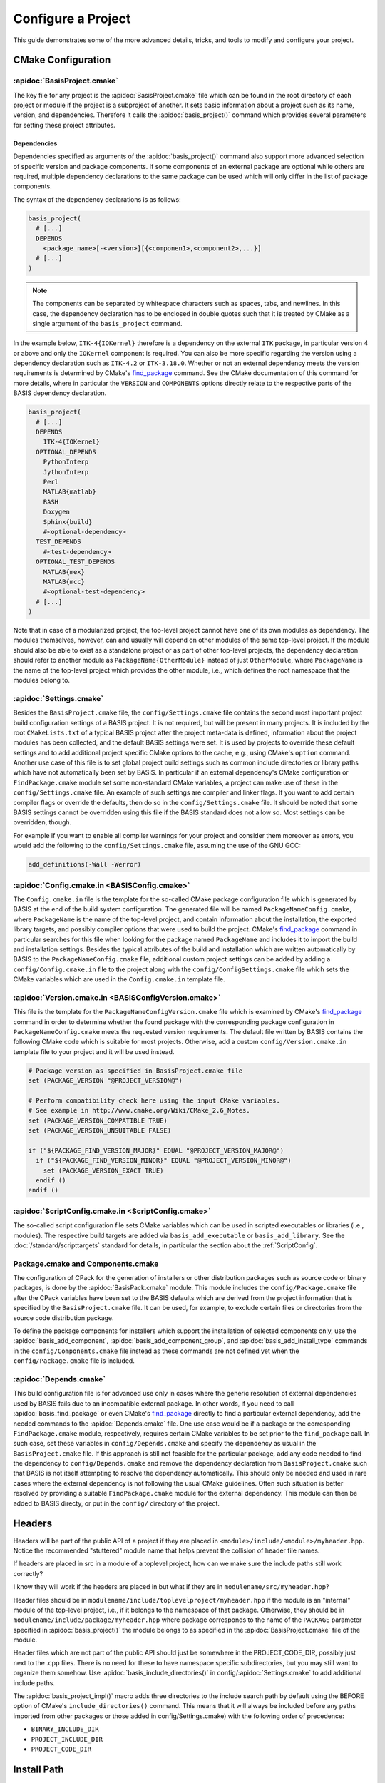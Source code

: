 .. meta::
    :description: How to configure a software project based on BASIS,
                  a build system and software implementation standard.

===================
Configure a Project
===================

This guide demonstrates some of the more advanced details,
tricks, and tools to modify and configure your project.

.. seealso:: The guide on how to :doc:`/howto/create-and-modify-project` and the
             :doc:`/standard/template` which defines the typical project layout.

CMake Configuration
===================

.. _ConfigureBasisProject:

:apidoc:`BasisProject.cmake`
----------------------------

The key file for any project is the :apidoc:`BasisProject.cmake` file which
can be found in the root directory of each project or module if the project
is a subproject of another. It sets basic information about a project such as
its name, version, and dependencies. Therefore it calls the :apidoc:`basis_project()`
command which provides several parameters for setting these project attributes.


Dependencies
~~~~~~~~~~~~

Dependencies specified as arguments of the :apidoc:`basis_project()` command
also support  more advanced selection of specific version and package components.
If some components of an external package are optional while others are required,
multiple dependency declarations to the same package can be used which will
only differ in the list of package components.

The syntax of the dependency declarations is as follows:

.. code-block:: cmake
    
    basis_project(
      # [...]
      DEPENDS
        <package_name>[-<version>][{<componen1>,<component2>,...}]
      # [...]
    )

.. note:: The components can be separated by whitespace characters such as
          spaces, tabs, and newlines. In this case, the dependency declaration
          has to be enclosed in double quotes such that it is treated by
          CMake as a single argument of the ``basis_project`` command.

In the example below, ``ITK-4{IOKernel}`` therefore is a dependency on the
external ``ITK`` package, in particular version 4 or above and only the ``IOKernel``
component is required. You can also be more specific regarding the version
using a dependency declaration such as ``ITK-4.2`` or ``ITK-3.18.0``. Whether
or not an external dependency meets the version requirements is determined
by CMake's find_package_ command. See the CMake documentation of this command
for more details, where in particular the ``VERSION`` and ``COMPONENTS`` options
directly relate to the respective parts of the BASIS dependency declaration.

.. code-block:: cmake

    basis_project(
      # [...]
      DEPENDS
        ITK-4{IOKernel}
      OPTIONAL_DEPENDS
        PythonInterp
        JythonInterp
        Perl
        MATLAB{matlab}
        BASH
        Doxygen
        Sphinx{build}
        #<optional-dependency>
      TEST_DEPENDS
        #<test-dependency>
      OPTIONAL_TEST_DEPENDS
        MATLAB{mex}
        MATLAB{mcc}
        #<optional-test-dependency>
      # [...]
    )
 
Note that in case of a modularized project, the top-level project cannot
have one of its own modules as dependency. The modules themselves, however,
can and usually will depend on other modules of the same top-level project.
If the module should also be able to exist as a standalone project or as
part of other top-level projects, the dependency declaration should refer to
another module as ``PackageName{OtherModule}`` instead of just ``OtherModule``,
where ``PackageName`` is the name of the top-level project which provides
the other module, i.e., which defines the root namespace that the modules
belong to.


:apidoc:`Settings.cmake`
------------------------

Besides the ``BasisProject.cmake`` file, the ``config/Settings.cmake`` file
contains the second most important project build configuration settings of
a BASIS project. It is not required, but will be present in many projects.
It is included by the root ``CMakeLists.txt`` of a typical BASIS project
after the project meta-data is defined, information about the project modules
has been collected, and the default BASIS settings were set. It is used by
projects to override these default settings and to add additional project
specific CMake options to the cache, e.g., using CMake's ``option`` command.
Another use case of this file is to set global project build settings such
as common include directories or library paths which have not automatically
been set by BASIS. In particular if an external dependency's CMake configuration
or ``FindPackage.cmake`` module set some non-standard CMake variables,
a project can make use of these in the ``config/Settings.cmake`` file.
An example of such settings are compiler and linker flags. If you want
to add certain compiler flags or override the defaults, then do so
in the ``config/Settings.cmake`` file. It should be noted that
some BASIS settings cannot be overridden using this file if the BASIS
standard does not allow so. Most settings can be overridden, though.

For example if you want to enable all compiler warnings for your project
and consider them moreover as errors, you would add the following to the
``config/Settings.cmake`` file, assuming the use of the GNU GCC:

.. code-block:: cmake

  add_definitions(-Wall -Werror)


:apidoc:`Config.cmake.in <BASISConfig.cmake>`
---------------------------------------------

The ``Config.cmake.in`` file is the template for the so-called CMake package
configuration file which is generated by BASIS at the end of the build
system configuration. The generated file will be named ``PackageNameConfig.cmake``,
where ``PackageName`` is the name of the top-level project, and contain
information about the installation, the exported library targets, and
possibly compiler options that were used to build the project. CMake's
find_package_ command in particular searches for this file when looking
for the package named ``PackageName`` and includes it to import the build
and installation settings. Besides the typical attributes of the build
and installation which are written automatically by BASIS to the
``PackageNameConfig.cmake`` file, additional custom project settings
can be added by adding a ``config/Config.cmake.in`` file to the project
along with the ``config/ConfigSettings.cmake`` file which sets the CMake
variables which are used in the ``Config.cmake.in`` template file.


:apidoc:`Version.cmake.in <BASISConfigVersion.cmake>`
-----------------------------------------------------

This file is the template for the ``PackageNameConfigVersion.cmake`` file which
is examined by CMake's find_package_ command in order to determine
whether the found package with the corresponding package configuration
in ``PackageNameConfig.cmake`` meets the requested version requirements.
The default file written by BASIS contains the following CMake code which
is suitable for most projects. Otherwise, add a custom ``config/Version.cmake.in``
template file to your project and it will be used instead.

.. code-block:: cmake

  # Package version as specified in BasisProject.cmake file
  set (PACKAGE_VERSION "@PROJECT_VERSION@")

  # Perform compatibility check here using the input CMake variables.
  # See example in http://www.cmake.org/Wiki/CMake_2.6_Notes.
  set (PACKAGE_VERSION_COMPATIBLE TRUE)
  set (PACKAGE_VERSION_UNSUITABLE FALSE)

  if ("${PACKAGE_FIND_VERSION_MAJOR}" EQUAL "@PROJECT_VERSION_MAJOR@")
    if ("${PACKAGE_FIND_VERSION_MINOR}" EQUAL "@PROJECT_VERSION_MINOR@")
      set (PACKAGE_VERSION_EXACT TRUE)
    endif ()
  endif ()


:apidoc:`ScriptConfig.cmake.in <ScriptConfig.cmake>`
----------------------------------------------------

The so-called script configuration file sets CMake variables which can be
used in scripted executables or libraries (i.e., modules). The respective
build targets are added via ``basis_add_executable`` or ``basis_add_library``.
See the :doc:`/standard/scripttargets` standard for details, in particular
the section about the :ref:`ScriptConfig`.


Package.cmake and Components.cmake
----------------------------------

The configuration of CPack for the generation of installers or other
distribution packages such as source code or binary packages, is done by
the :apidoc:`BasisPack.cmake` module. This module includes the
``config/Package.cmake`` file after the CPack variables have been set
to the BASIS defaults which are derived from the project information
that is specified by the ``BasisProject.cmake`` file. It can be used,
for example, to exclude certain files or directories from the source code
distribution package.

To define the package components for installers which support the installation
of selected components only, use the :apidoc:`basis_add_component`,
:apidoc:`basis_add_component_group`, and :apidoc:`basis_add_install_type`
commands in the ``config/Components.cmake`` file instead as these commands
are not defined yet when the ``config/Package.cmake`` file is included.

.. seealso:: The documentation of the `CPack <http://www.vtk.org/Wiki/CMake:Component_Install_With_CPack#Component-Based_Installers_with_CPack>`_ module
             contains a list of CMake variables which can be used to configure CPack.


:apidoc:`Depends.cmake`
-----------------------

This build configuration file is for advanced use only in cases where the
generic resolution of external dependencies used by BASIS fails due to
an incompatible external package. In other words, if you need to call
:apidoc:`basis_find_package` or even CMake's find_package_ directly to
find a particular external dependency, add the needed commands to the
:apidoc:`Depends.cmake` file. One use case would be if a package or the corresponding
``FindPackage.cmake`` module, respectively, requires certain
CMake variables to be set prior to the ``find_package`` call. In such
case, set these variables in ``config/Depends.cmake`` and specify the
dependency as usual in the ``BasisProject.cmake`` file. If this approach
is still not feasible for the particular package, add any code needed to
find the dependency to ``config/Depends.cmake`` and remove the dependency
declaration from ``BasisProject.cmake`` such that BASIS is not itself
attempting to resolve the dependency automatically. This should only
be needed and used in rare cases where the external dependency is not
following the usual CMake guidelines. Often such situation is better
resolved by providing a suitable ``FindPackage.cmake`` module for the
external dependency. This module can then be added to BASIS directy,
or put in the ``config/`` directory of the project.


Headers
=======

Headers will be part of the public API of a project if they are placed in
``<module>/include/<module>/myheader.hpp``. Notice the recommended
"stuttered" module name that helps prevent the collision of header file names.

If headers are placed in src in a module of a toplevel project, 
how can we make sure the include paths still work correctly?

I know they will work if the headers are placed in but what if they are in
``modulename/src/myheader.hpp``?

Header files should be in
``modulename/include/toplevelproject/myheader.hpp`` if the module is an
"internal" module of the top-level project, i.e., if it belongs to the
namespace of that package. Otherwise, they should be in
``modulename/include/package/myheader.hpp`` where package corresponds to the
name of the ``PACKAGE`` parameter specified in :apidoc:`basis_project()` the
module belongs to as specified in the :apidoc:`BasisProject.cmake` file of
the module.

Header files which are not part of the public API should just be somewhere
in the PROJECT_CODE_DIR, possibly just next to the .cpp files. There is no
need for these to have namespace specific subdirectories, but you may still
want to organize them somehow. Use :apidoc:`basis_include_directories()` in
config/:apidoc:`Settings.cmake` to add additional include paths.

The :apidoc:`basis_project_impl()` macro adds three directories to the
include search path by default using the BEFORE option of CMake's
``include_directories()`` command. This means that it will always be
included before any paths imported from other packages or those added in
config/Settings.cmake) with the following order of precedence:

- ``BINARY_INCLUDE_DIR``
- ``PROJECT_INCLUDE_DIR``
- ``PROJECT_CODE_DIR``

Install Path
============

The ``PROJECT_PACKAGE_VENDOR`` variable (i.e., short VENDOR option of the
:apidoc:`basis_project()` command) also defines the short package ID folder
used for the installation path.

If a project developer wishes to use a different default for certain settings 
such as the ``CMAKE_INSTALL_PREFIX``, they can always do so in the 
config/:apidoc:`Settings.cmake` file which is included after the directory 
variables have been initialized. ``CMAKE_INSTALL_PREFIX`` can also be modified 
at any time from the command line via cmake's -D command-line option.


Test Configuration
==================

CDash
-----

BASIS also integrates support provided by the continuous 
integration tool related to CMake called CDash.

.. seealso:: :ref:`HowToIntegrateCDash` for more detailed information.

Code Coverage
-------------

You need to upload the test results to a CDash server which can visualize the
coverage. This is done by CTest according to the configuration file
(CTestConfig.cmake). We had a CDash server running at SBIA, but it was barely
used. A lot has certainly been improved for CDash since then so would be
interesting to see how things work now...

.. seealso:: http://www.vtk.org/Wiki/CMake/Testing_With_CTest

Just run the tests as usual with gcov and then use the usual command-line
tools (I don't remember them right now and would have to search the internet
as well) to get a graphical coverage report.

Another good read is a blog on `how to use gcov and lcov`_
to get a nice coverage report. Note, however, that CDash has its
own built in tools to visualize the coverage data generated by gcov or other
such tools that it supports.

The relevant compiler options when using the GNU Compiler Collection are
added by the basistest.ctest script if the coverage option is passed in as in

.. code-block:: bash

    ctest -S basistest.ctest,coverage

The analysis of the gcov (or Bullseye) output and its conversion to the XML
format used by CDash is done by the ``ctest_coverage`` CTest command.


Custom Layout
=============

The BASIS layout has been battle tested and is based on standards. It is both
reusable and cross-platform with a design that prevents subtle incompatibilities 
and assumptions that we have encountered with other layouts. Through experience
and standardization we settled on the receommended layout which we believe should
be effective for most use cases.

Nonetheless, we understand that requirements and existing code cannot always 
accomodate the standard layout, so it is possible to customize the layout.

.. note:: Using a custom project layout is not recommended.

To set up a custom layout do one or both of the following:

1. In the :apidoc:`BasisProject.cmake` file
      - Modify the :apidoc:`basis_project()` function
      - The ``INCLUDE_DIRS`` parameter sets
        additional directories that should be included.
      - The ``MODULE_DIRS`` parameter specifies a 
        path to each nonstandard module directory.

2. In the :apidoc:`config/Settings.cmake <Settings.cmake>` file
     - Set the CMake BASIS variables listed under :ref:`SourceCodeTree`
       with a call to ``set(VARIABLE path/to/dir)``.

More information can be found in :doc:`/standard/template`.

Redistributable Files
=====================

In general, try to keep redistributable sources and binaries as small as possible.


.. _how to use gcov and lcov: http://qiaomuf.wordpress.com/2011/05/26/use-gcov-and-lcov-to-know-your-test-coverage/
.. _find_package:             http://www.cmake.org/cmake/help/v2.8.12/cmake.html#command:find_package
